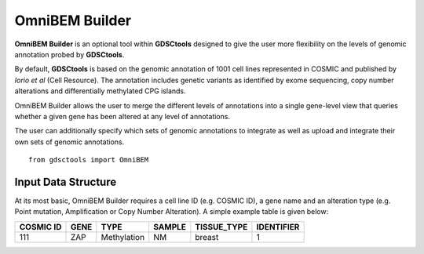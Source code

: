OmniBEM Builder
================

**OmniBEM Builder** is an optional tool within **GDSCtools** designed to give the user more flexibility on the levels of genomic annotation probed by **GDSCtools**.

By default, **GDSCtools** is based on the genomic annotation of 1001 cell lines represented in COSMIC and published by *Iorio et al* (Cell Resource). The annotation includes genetic variants as identified by exome sequencing, copy number alterations and differentially methylated CPG islands. 

OmniBEM Builder allows the user to merge the different levels of annotations into a single gene-level view that queries whether a given gene has been altered at any level of annotations.

The user can additionally specify which sets of genomic annotations to integrate as well as upload and integrate their own sets of genomic annotations.

::

    from gdsctools import OmniBEM


Input Data Structure
----------------------

At its most basic, OmniBEM Builder requires a cell line ID (e.g. COSMIC ID), a gene name and an alteration type (e.g. Point mutation, Amplification or Copy Number Alteration). A simple example table is given below:

==========  ==========  ============ ======== ============= =============
COSMIC ID   GENE        TYPE          SAMPLE   TISSUE_TYPE    IDENTIFIER
==========  ==========  ============ ======== ============= =============
111         ZAP         Methylation    NM        breast           1
==========  ==========  ============ ======== ============= =============


.. seealso:: :class:`gdsctools.omnibem.OmniBEMBuilder`
